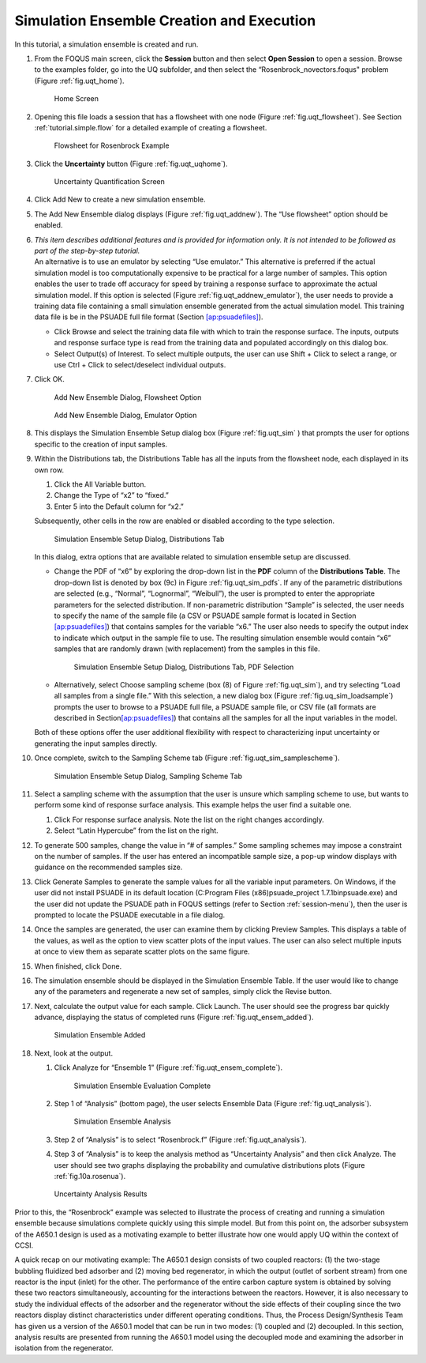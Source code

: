 .. _subsec:uqt_sim:

Simulation Ensemble Creation and Execution
------------------------------------------

In this tutorial, a simulation ensemble is created and run.

#. From the FOQUS main screen, click the **Session** button and then
   select **Open Session** to open a session. Browse to the examples
   folder, go into the UQ subfolder, and then select the
   “Rosenbrock_novectors.foqus" problem (Figure
   :ref:`fig.uqt_home`).

   .. figure:: ../figs/tutorial/1_home2.png
      :alt: Home Screen
      :name: fig.uqt_home

      Home Screen

#. Opening this file loads a session that has a flowsheet with one node
   (Figure :ref:`fig.uqt_flowsheet`). See Section
   :ref:`tutorial.simple.flow`
   for a detailed example of creating a flowsheet.

   .. figure:: ../figs/tutorial/2_flowsheet2.png
      :alt: Flowsheet for Rosenbrock Example
      :name: fig.uqt_flowsheet

      Flowsheet for Rosenbrock Example

#. Click the **Uncertainty** button (Figure
   :ref:`fig.uqt_uqhome`).

   .. figure:: ../figs/tutorial/3_UQScreen2.png
      :alt: Uncertainty Quantification Screen
      :name: fig.uqt_uqhome

      Uncertainty Quantification Screen

#. Click Add New to create a new simulation ensemble.

#. The Add New Ensemble dialog displays
   (Figure :ref:`fig.uqt_addnew`). The “Use
   flowsheet” option should be enabled.

#. | *This item describes additional features and is provided for
     information only. It is not intended to be followed as part of the
     step-by-step tutorial.*
   | An alternative is to use an emulator by selecting “Use emulator.”
     This alternative is preferred if the actual simulation model is too
     computationally expensive to be practical for a large number of
     samples. This option enables the user to trade off accuracy for
     speed by training a response surface to approximate the actual
     simulation model. If this option is selected (Figure
     :ref:`fig.uqt_addnew_emulator`), the user
     needs to provide a training data file containing a small simulation
     ensemble generated from the actual simulation model. This training
     data file is be in the PSUADE full file format (Section
     `[ap:psuadefiles] <#ap:psuadefiles>`__).

   -  Click Browse and select the training data file with which to train
      the response surface. The inputs, outputs and response surface
      type is read from the training data and populated accordingly on
      this dialog box.

   -  Select Output(s) of Interest. To select multiple outputs, the user
      can use Shift + Click to select a range, or use Ctrl + Click to
      select/deselect individual outputs.

#. Click OK.

   .. figure:: ../figs/tutorial/4_AddNewEnsemble2.png
      :alt: Add New Ensemble Dialog, Flowsheet Option
      :name: fig.uqt_addnew

      Add New Ensemble Dialog, Flowsheet Option

   .. raw:: latex

      \centering

   .. figure:: ../figs/tutorial/4a_AddNewEnsemble2_Emulator.png
      :alt: Add New Ensemble Dialog, Emulator Option
      :name: fig.uqt_addnew_emulator

      Add New Ensemble Dialog, Emulator Option

   .. raw:: latex

      \resume{enumerate}

#. This displays the Simulation Ensemble Setup dialog box
   (Figure :ref:`fig.uqt_sim` ) that prompts the user
   for options specific to the creation of input samples.

#. Within the Distributions tab, the Distributions Table has all the
   inputs from the flowsheet node, each displayed in its own row.

   #. Click the All Variable button.

   #. Change the Type of “x2” to “fixed.”

   #. Enter 5 into the Default column for “x2.”

   Subsequently, other cells in the row are enabled or disabled
   according to the type selection.

   .. figure:: ../figs/tutorial/5_SimSetup2.png
      :alt: Simulation Ensemble Setup Dialog, Distributions Tab
      :name: fig.uqt_sim

      Simulation Ensemble Setup Dialog, Distributions Tab

   .. raw:: latex

      \suspend{enumerate}

   In this dialog, extra options that are available related to
   simulation ensemble setup are discussed.

   -  Change the PDF of “x6” by exploring the drop-down list in the
      **PDF** column of the **Distributions Table**. The drop-down list
      is denoted by box (9c) in Figure
      :ref:`fig.uqt_sim_pdfs`. If any of the
      parametric distributions are selected (e.g., “Normal”,
      “Lognormal”, “Weibull”), the user is prompted to enter the
      appropriate parameters for the selected distribution. If
      non-parametric distribution “Sample” is selected, the user needs
      to specify the name of the sample file (a CSV or PSUADE sample
      format is located in Section
      `[ap:psuadefiles] <#ap:psuadefiles>`__) that contains samples for
      the variable “x6.” The user also needs to specify the output index
      to indicate which output in the sample file to use. The resulting
      simulation ensemble would contain “x6” samples that are randomly
      drawn (with replacement) from the samples in this file.

      .. figure:: ../figs/tutorial/6_SimSetupPDFs2.png
         :alt: Simulation Ensemble Setup Dialog, Distributions Tab, PDF
         :name: fig.uqt_sim_pdfs

         Simulation Ensemble Setup Dialog, Distributions Tab, PDF
         Selection

   -  Alternatively, select Choose sampling scheme (box (8) of
      Figure :ref:`fig.uqt_sim`), and try selecting
      “Load all samples from a single file.” With this selection, a new
      dialog box
      (Figure :ref:`fig.uq_sim_loadsample`)
      prompts the user to browse to a PSUADE full file, a PSUADE sample
      file, or CSV file (all formats are described in
      Section\ `[ap:psuadefiles] <#ap:psuadefiles>`__) that contains
      all the samples for all the input variables in the model.

   Both of these options offer the user additional flexibility with
   respect to characterizing input uncertainty or generating the input
   samples directly.

   .. raw:: latex

      \resume{enumerate}

#. Once complete, switch to the Sampling Scheme tab
   (Figure :ref:`fig.uqt_sim_samplescheme`).

   .. figure:: ../figs/tutorial/7_SimSetupSampling2.png
      :alt: Simulation Ensemble Setup Dialog, Sampling Scheme Tab
      :name: fig.uqt_sim_samplescheme

      Simulation Ensemble Setup Dialog, Sampling Scheme Tab

#. Select a sampling scheme with the assumption that the user is unsure
   which sampling scheme to use, but wants to perform some kind of
   response surface analysis. This example helps the user find a
   suitable one.

   #. Click For response surface analysis. Note the list on the right
      changes accordingly.

   #. Select “Latin Hypercube” from the list on the right.

#. To generate 500 samples, change the value in “# of samples.” Some
   sampling schemes may impose a constraint on the number of samples. If
   the user has entered an incompatible sample size, a pop-up window
   displays with guidance on the recommended samples size.

#. Click Generate Sample\ s to generate the sample values for all the
   variable input parameters. On Windows, if the user did not install
   PSUADE in its default location (C:\Program Files (x86)\psuade_project
   1.7.1\bin\psuade.exe) and the user did not update the PSUADE path in
   FOQUS settings (refer to
   Section :ref:`session-menu`), then the user is
   prompted to locate the PSUADE executable in a file dialog.

#. Once the samples are generated, the user can examine them by clicking
   Preview Samples. This displays a table of the values, as well as the
   option to view scatter plots of the input values. The user can also
   select multiple inputs at once to view them as separate scatter plots
   on the same figure.

#. When finished, click Done.

#. The simulation ensemble should be displayed in the Simulation
   Ensemble Table. If the user would like to change any of the
   parameters and regenerate a new set of samples, simply click the
   Revise button.

#. Next, calculate the output value for each sample. Click Launch. The
   user should see the progress bar quickly advance, displaying the
   status of completed runs
   (Figure :ref:`fig.uqt_ensem_added`).

   .. figure:: ../figs/tutorial/8_EnsembleAdded2.png
      :alt: Simulation Ensemble Added
      :name: fig.uqt_ensem_added

      Simulation Ensemble Added

#. Next, look at the output.

   #. Click Analyze for “Ensemble 1”
      (Figure :ref:`fig.uqt_ensem_complete`).

      .. figure:: ../figs/tutorial/9_EnsembleEvalComplete2.png
         :alt: Simulation Ensemble Evaluation Complete
         :name: fig.uqt_ensem_complete

         Simulation Ensemble Evaluation Complete

   #. Step 1 of “Analysis” (bottom page), the user selects Ensemble Data
      (Figure :ref:`fig.uqt_analysis`).

      .. figure:: ../figs/tutorial/10_AnalysisDialog2.png
         :alt: Simulation Ensemble Analysis
         :name: fig.uqt_analysis

         Simulation Ensemble Analysis

   #. Step 2 of “Analysis” is to select “Rosenbrock.f”
      (Figure :ref:`fig.uqt_analysis`).

   #. Step 3 of “Analysis” is to keep the analysis method as
      “Uncertainty Analysis” and then click Analyze. The user should see
      two graphs displaying the probability and cumulative distributions
      plots (Figure :ref:`fig.10a.rosenua`).

   .. figure:: ../figs/tutorial/10a_RosenbrockUA.png
      :alt: Uncertainty Analysis Results
      :name: fig.10a.rosenua

      Uncertainty Analysis Results

Prior to this, the “Rosenbrock” example was selected to illustrate the
process of creating and running a simulation ensemble because
simulations complete quickly using this simple model. But from this
point on, the adsorber subsystem of the A650.1 design is used as a
motivating example to better illustrate how one would apply UQ within
the context of CCSI.

A quick recap on our motivating example: The A650.1 design consists of
two coupled reactors: (1) the two-stage bubbling fluidized bed adsorber
and (2) moving bed regenerator, in which the output (outlet of sorbent
stream) from one reactor is the input (inlet) for the other. The
performance of the entire carbon capture system is obtained by solving
these two reactors simultaneously, accounting for the interactions
between the reactors. However, it is also necessary to study the
individual effects of the adsorber and the regenerator without the side
effects of their coupling since the two reactors display distinct
characteristics under different operating conditions. Thus, the Process
Design/Synthesis Team has given us a version of the A650.1 model that
can be run in two modes: (1) coupled and (2) decoupled. In this section,
analysis results are presented from running the A650.1 model using the
decoupled mode and examining the adsorber in isolation from the
regenerator.
